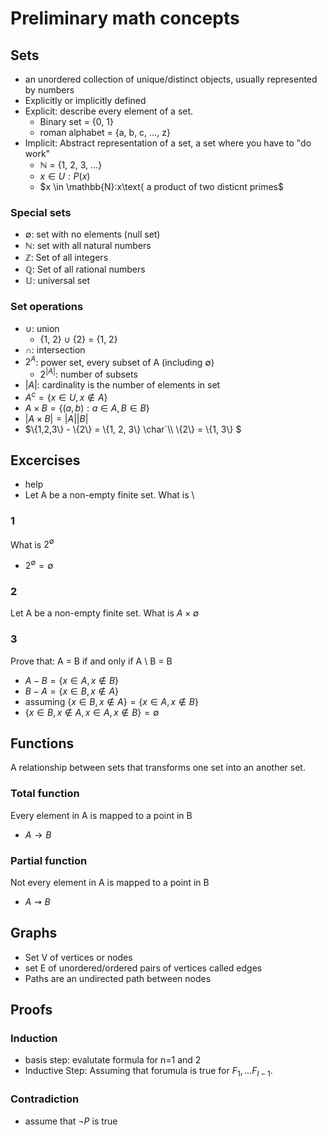 * Preliminary math concepts
** Sets
+ an unordered collection of unique/distinct objects, usually represented by numbers
+ Explicitly or implicitly defined
+ Explicit: describe every element of a set.
  + Binary set = {0, 1}
  + roman alphabet = {a, b, c, ..., z}
+ Implicit: Abstract representation of a set, a set where you have to "do work"
  + \(\mathbb{N}\) = {1, 2, 3, ...}
  + \(x \in U: P(x)\)
  + \(x \in \mathbb{N}:x\text{ a product of two disticnt primes\)
*** Special sets
+ \(\emptyset\): set with no elements (null set)
+ \(\mathbb{N}\): set with all natural numbers
+ \(\mathbb{Z}\): Set of all integers
+ \(\mathbb{Q}\): Set of all rational numbers
+ \(\mathbb{U}\): universal set
*** Set operations
+ \(\cup\): union
  + {1, 2} \(\cup\) {2} = {1, 2}
+ \(\cap\): intersection
+ \(2^A\): power set, every subset of A (including \(\emptyset\))
  + \(2^{|A|}\): number of subsets
+ \(|A|\): cardinality is the number of elements in set
+ \(A^c = \{x \in U, x \notin A\}\)
+ \(A \times B = \{(a, b) : a \in A, B \in B\}\)
+ \(|A \times B| = |A||B|\)
+ \(\{1,2,3\} - \{2\} = \{1, 2, 3\} \char`\\ \{2\} = \{1, 3\} \)
** Excercises
+ help
+ Let A be a non-empty finite set. What is \
*** 1
What is \(2^\emptyset\)
+ \(2^\emptyset = \emptyset\)
*** 2
Let A be a non-empty finite set. What is \(A \times \emptyset\)
*** 3
Prove that: A = B if and only if A \ B = B \A
+ \(A-B = \{x \in A, x \notin B\}\)
+ \(B-A = \{x \in B, x \notin A\}\)
+ assuming \(\{x \in B, x \notin A\} = \{x \in A, x \notin B\}\)
+ \(\{x \in B, x \notin A, x \in A, x \notin B\} = \emptyset\)
** Functions
A relationship between sets that transforms one set into an another set.
*** Total function
Every element in A is mapped to a point in B
+ \(A \rightarrow B\)
*** Partial function
Not every element in A is mapped to a point in B
+ \(A \rightsquigarrow B\)
** Graphs
+ Set V of vertices or nodes
+ set E of unordered/ordered pairs of vertices called edges
+ Paths are an undirected path between nodes
** Proofs
*** Induction
+ basis step: evalutate formula for n=1 and 2
+ Inductive Step: Assuming that forumula is true for \(F_1, ... F_{I-1}\).
*** Contradiction
+ assume that \(\neg P\) is true

